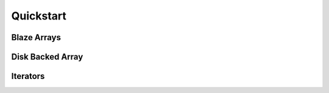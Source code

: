 Quickstart
===========

Blaze Arrays
~~~~~~~~~~~~

.. doctest::

    >>> from blaze import array, dshape
    >>> ds = dshape('2, 2, int32')
    >>> a = array([[1,2],[3,4]], ds)

.. doctest::

    >>> a
    array([[1, 2],
           [3, 4]],
          dshape='2, 2, int32')


Disk Backed Array
~~~~~~~~~~~~~~~~~

.. doctest::

    >>> from blaze import array, dshape, Storage
    >>> p = Storage('blz://foo.blz')
    >>> ds = dshape('2, 2, int32')
    >>> a = array([[1,2],[3,4]], ds, storage=p)


.. doctest::

    >>> a
    array([[1, 2],
           [3, 4]],
          dshape='2, 2, int32')


.. doctest::

    >>> from blaze import open, drop, Storage
    >>> open(Storage('blz://foo.blz'))
    array([[1, 2],
           [3, 4]],
          dshape='2, 2, int32')
    >>> drop(Storage('blz://foo.blz'))
    

Iterators
~~~~~~~~~


.. doctest::

    >>> alst = [1,2,3]
    >>> array(alst.__iter__(), dshape='3, int32')
    array([1, 2, 3],
          dshape='3, int32')



.. XXX: Added a dedicated toplevel page

.. Uncomment this when a way to remove the 'toplevel' from description
.. would be found...
.. Top level functions
.. ~~~~~~~~~~~~~~~~~~~

.. .. automodule blaze.toplevel
..    :members:
